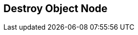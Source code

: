[#manual/destroy-object-node]

## Destroy Object Node



ifdef::backend-multipage_html5[]
link:reference/destroy-object-node.html[Reference]
endif::[]